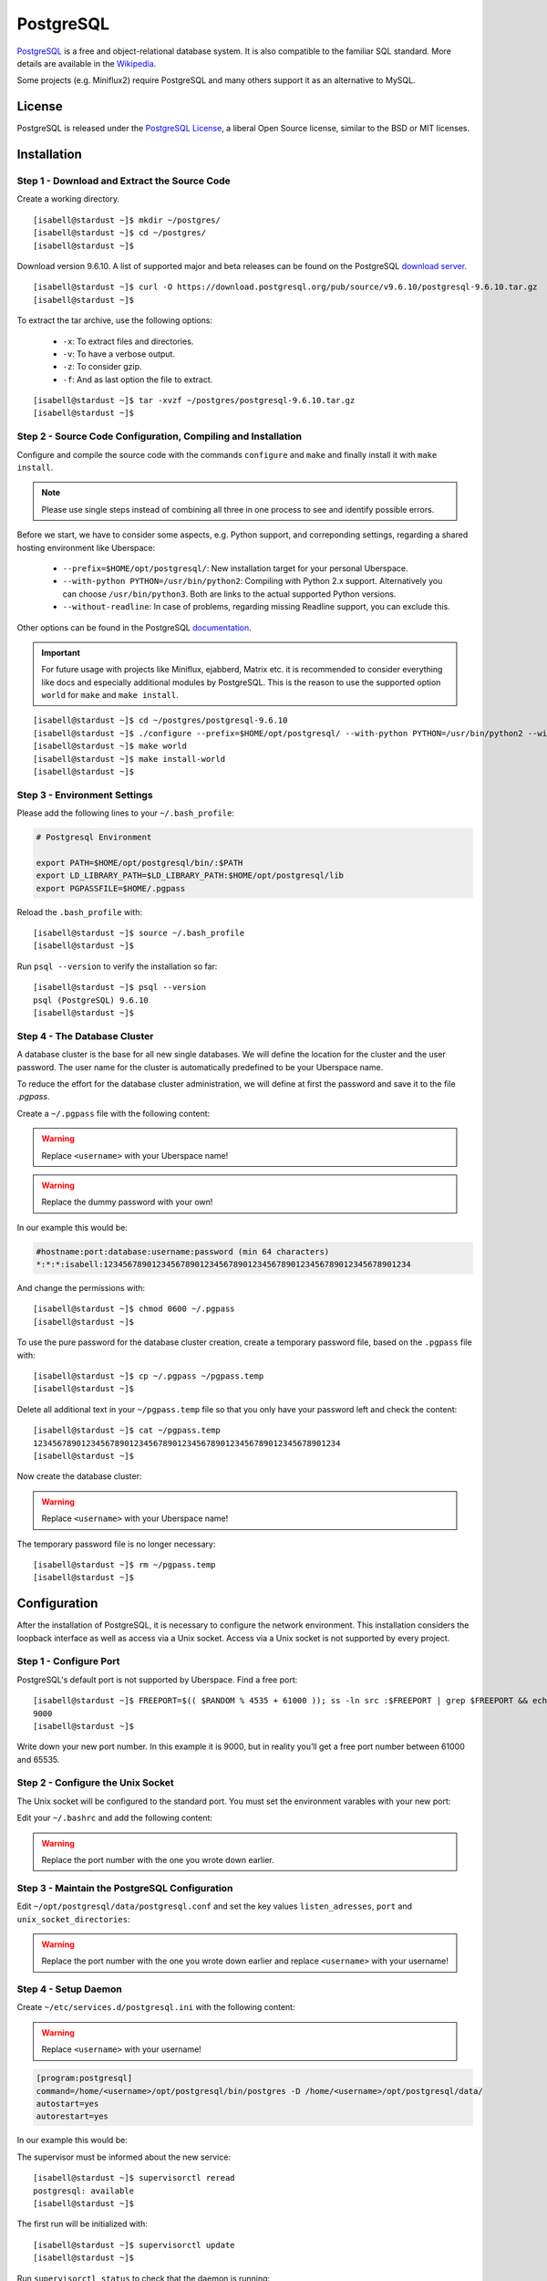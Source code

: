 .. highlight:: console

.. author:: FM <git.fm@mmw9.de>

##########
PostgreSQL
##########

PostgreSQL_ is a free and object-relational database system. It is also compatible to the familiar SQL standard. More details are available in the Wikipedia_.

Some projects (e.g. Miniflux2) require PostgreSQL and many others support it as an alternative to MySQL.

License
=======

PostgreSQL is released under the `PostgreSQL License`_, a liberal Open Source license, similar to the BSD or MIT licenses.

Installation
============

Step 1 - Download and Extract the Source Code
---------------------------------------------

Create a working directory.

::

 [isabell@stardust ~]$ mkdir ~/postgres/
 [isabell@stardust ~]$ cd ~/postgres/
 [isabell@stardust ~]$

Download version 9.6.10. A list of supported major and beta releases can be found on the PostgreSQL `download server`_. 

::

 [isabell@stardust ~]$ curl -O https://download.postgresql.org/pub/source/v9.6.10/postgresql-9.6.10.tar.gz
 [isabell@stardust ~]$

To extract the tar archive, use the following options:

 * ``-x``: To extract files and directories.
 * ``-v``: To have a verbose output.
 * ``-z``: To consider gzip.
 * ``-f``: And as last option the file to extract.

::

 [isabell@stardust ~]$ tar -xvzf ~/postgres/postgresql-9.6.10.tar.gz
 [isabell@stardust ~]$


Step 2 - Source Code Configuration, Compiling and Installation
--------------------------------------------------------------

Configure and compile the source code with the commands ``configure`` and ``make`` and finally install it with ``make install``.

.. note:: Please use single steps instead of combining all three in one process to see and identify possible errors.

Before we start, we have to consider some aspects, e.g. Python support, and correponding settings, regarding a shared hosting environment like Uberspace:

 * ``--prefix=$HOME/opt/postgresql/``: New installation target for your personal Uberspace.
 * ``--with-python PYTHON=/usr/bin/python2``: Compiling with Python 2.x support. Alternatively you can choose ``/usr/bin/python3``. Both are links to the actual supported Python versions.
 * ``--without-readline``: In case of problems, regarding missing Readline support, you can exclude this.

Other options can be found in the PostgreSQL documentation_.

.. important:: For future usage with projects like Miniflux, ejabberd, Matrix etc. it is recommended to consider everything like docs and especially additional modules by PostgreSQL. This is the reason to use the supported option ``world`` for ``make`` and ``make install``.

::

 [isabell@stardust ~]$ cd ~/postgres/postgresql-9.6.10
 [isabell@stardust ~]$ ./configure --prefix=$HOME/opt/postgresql/ --with-python PYTHON=/usr/bin/python2 --without-readline
 [isabell@stardust ~]$ make world
 [isabell@stardust ~]$ make install-world
 [isabell@stardust ~]$


Step 3 - Environment Settings
-----------------------------

Please add the following lines to your ``~/.bash_profile``:

.. code-block:: bash

 # Postgresql Environment

 export PATH=$HOME/opt/postgresql/bin/:$PATH
 export LD_LIBRARY_PATH=$LD_LIBRARY_PATH:$HOME/opt/postgresql/lib
 export PGPASSFILE=$HOME/.pgpass

Reload the ``.bash_profile`` with:

::

 [isabell@stardust ~]$ source ~/.bash_profile
 [isabell@stardust ~]$

Run ``psql --version`` to verify the installation so far:

::

 [isabell@stardust ~]$ psql --version
 psql (PostgreSQL) 9.6.10
 [isabell@stardust ~]$


Step 4 - The Database Cluster
-----------------------------

A database cluster is the base for all new single databases. We will define the location for the cluster and the user password. The user name for the cluster is automatically predefined to be your Uberspace name.

To reduce the effort for the database cluster administration, we will define at first the password and save it to the file *.pgpass*.  

Create a ``~/.pgpass`` file with the following content:

.. warning:: Replace ``<username>`` with your Uberspace name!

.. warning:: Replace the dummy password with your own!

.. code-block:: console
 :emphasize-lines: 1,2
 
 #hostname:port:database:username:password (min 64 characters)
 *:*:*:<username>:1234567890123456789012345678901234567890123456789012345678901234

In our example this would be:

.. code-block:: console

 #hostname:port:database:username:password (min 64 characters)
 *:*:*:isabell:1234567890123456789012345678901234567890123456789012345678901234

And change the permissions with:

::

 [isabell@stardust ~]$ chmod 0600 ~/.pgpass
 [isabell@stardust ~]$

To use the pure password for the database cluster creation, create a temporary password file, based on the ``.pgpass`` file with:

::

 [isabell@stardust ~]$ cp ~/.pgpass ~/pgpass.temp
 [isabell@stardust ~]$

Delete all additional text in your ``~/pgpass.temp`` file so that you only have your password left and check the content:

::

 [isabell@stardust ~]$ cat ~/pgpass.temp
 1234567890123456789012345678901234567890123456789012345678901234
 [isabell@stardust ~]$

Now create the database cluster:

.. warning:: Replace ``<username>`` with your Uberspace name!

.. code-block:: console
 :emphasize-lines: 1

 [isabell@stardust ~]$ initdb --pwfile="/home/<username>/pgpass.temp" --auth=md5 -E UTF8 -D ~/opt/postgresql/data/
 The files belonging to this database system will be owned by user "".
 This user must also own the server process.
 The database cluster will be initialized with locale "de_DE.UTF-8".
 The default text search configuration will be set to "german".
 Data page checksums are disabled.
 creating directory /home/<username>/opt/postgresql/data ... ok
 creating subdirectories ... ok
 selecting default max_connections ... 100
 selecting default shared_buffers ... 128MB
 selecting dynamic shared memory implementation ... posix
 creating configuration files ... ok
 running bootstrap script ... ok
 performing post-bootstrap initialization ... ok
 syncing data to disk ... ok
 Success. You can now start the database server using:
    pg_ctl -D /home/<username>/opt/postgresql/data/ -l logfile start
 [isabell@stardust ~]$

The temporary password file is no longer necessary:

::

 [isabell@stardust ~]$ rm ~/pgpass.temp
 [isabell@stardust ~]$

Configuration
=============

After the installation of PostgreSQL, it is necessary to configure the network environment. This installation considers the loopback interface as well as access via a Unix socket.  Access via a Unix socket is not supported by every project.


Step 1 - Configure Port
-----------------------

PostgreSQL's default port is not supported by Uberspace. Find a free port:

::

 [isabell@stardust ~]$ FREEPORT=$(( $RANDOM % 4535 + 61000 )); ss -ln src :$FREEPORT | grep $FREEPORT && echo "try again" || echo $FREEPORT
 9000
 [isabell@stardust ~]$

Write down your new port number. In this example it is 9000, but in reality you’ll get a free port number between 61000 and 65535.


Step 2 - Configure the Unix Socket
----------------------------------

The Unix socket will be configured to the standard port. You must set the environment varables with your new port:

Edit your ``~/.bashrc`` and add the following content:

.. warning:: Replace the port number with the one you wrote down earlier.

.. code-block:: bash
 :emphasize-lines: 2

 export PGHOST=localhost
 export PGPORT=9000

Step 3 - Maintain the PostgreSQL Configuration
----------------------------------------------

Edit ``~/opt/postgresql/data/postgresql.conf`` and set the key values ``listen_adresses``, ``port`` and ``unix_socket_directories``:

.. warning:: Replace the port number with the one you wrote down earlier and replace ``<username>`` with your username!

.. code-block:: postgres
 :emphasize-lines: 7,11,14

 #------------------------------------------------------------------------------
 # CONNECTIONS AND AUTHENTICATION
 #------------------------------------------------------------------------------
 
 # - Connection Settings -
 
 listen_addresses = 'localhost'         # what IP address(es) to listen on;
                                        # comma-separated list of addresses;
                                        # defaults to 'localhost'; use '*' for all
                                        # (change requires restart)
 port = 9000                            # (change requires restart)
 max_connections = 100                  # (change requires restart)
 #superuser_reserved_connections = 3    # (change requires restart)
 unix_socket_directories = '/home/<username>/tmp'      # comma-separated list of directories
                                        # (change requires restart)
 #unix_socket_group = ''                # (change requires restart)
 #unix_socket_permissions = 0777        # begin with 0 to use octal notation
                                        # (change requires restart)
 #bonjour = off                         # advertise server via Bonjour
                                        # (change requires restart)
 #bonjour_name = ''                     # defaults to the computer name
                                        # (change requires restart)


Step 4 - Setup Daemon
---------------------

Create ``~/etc/services.d/postgresql.ini`` with the following content:

.. warning:: Replace ``<username>`` with your username!

.. code-block:: ini

 [program:postgresql]
 command=/home/<username>/opt/postgresql/bin/postgres -D /home/<username>/opt/postgresql/data/
 autostart=yes
 autorestart=yes

In our example this would be:

.. code-block:: ini
 :emphasize-lines: 2

 [program:postgresql]
 command=/home/isabell/opt/postgresql/bin/postgres -D /home/isabell/opt/postgresql/data/
 autostart=yes
 autorestart=yes

The supervisor must be informed about the new service:

::

 [isabell@stardust ~]$ supervisorctl reread
 postgresql: available
 [isabell@stardust ~]$

The first run will be initialized with:

::

 [isabell@stardust ~]$ supervisorctl update
 [isabell@stardust ~]$

Run ``supervisorctl status`` to check that the daemon is running:

::

 [isabell@stardust ~]$ supervisorctl status
 postgresql                       RUNNING   pid 15477, uptime 0:00:07
 [isabell@stardust ~]$

To stop and start the daemon to perform maintenance tasks, you can use ``supervisorctl stop`` and ``supervisorctl start``, respectively:

::

 [isabell@stardust ~]$ supervisorctl stop postgresql
 postgresql: stopped
 [isabell@stardust ~]$

::

 [isabell@stardust ~]$ supervisorctl start postgresql
 postgresql: started
 [isabell@stardust ~]$

Check out the `supervisord manual`_ for further details.


Database and User Management
============================

It is highly recommended to use a separate user together with a strong password for every single usage (project). Please don't use the database cluster user, it is like a root user.

The following example considers a database and new user for Synapse, the Matrix (https://matrix.org) reference server. You can use this example for other projects as well.

.. info:: Please start your PostgreSQL daemon before you maintain anything.


Step 1 - New User
-----------------

To create a new database user, consider the following option:

 * ``-P``: To get a user name and password dialogue.

.. warning:: Please replace ``<username>`` with your user name!

.. code-block:: console
 :emphasize-lines: 1

 [isabell@stardust ~]$ createuser <username> -P
 Enter password for new role: 
 Enter it again: 
 [isabell@stardust ~]$


Step 2 - New Database
---------------------

 The following options will be used to create the new database:

 * ``--encoding``: Set of UTF8 encoding
 * ``--owner``: The owner of the new database. In this example the new user of step 1.
 * ``--template``: PostgreSQL supports standard templates to create the database structure.
 * ``database name``: And as last option the name of the database.

.. warning:: Please replace ``<username>`` with your user name!

.. code-block:: console
 :emphasize-lines: 1

 [isabell@stardust ~]$ createdb --encoding=UTF8 --owner=<username> --template=template0 <username>
 [isabell@stardust ~]$


Best Practices
==============

To configure your project with the PostgreSQL details, you should have the database name, user name and password, localhost as server address and your port number.

.. _PostgreSQL: https://www.postgresql.org
.. _Wikipedia: https://en.wikipedia.org/wiki/PostgreSQL
.. _PostgreSQL License: https://www.postgresql.org/about/licence/
.. _documentation: https://www.postgresql.org/docs/9.6/static/install-procedure.html
.. _download server: https://download.postgresql.org/pub/source/
.. _supervisord manual: https://manual.uberspace.de/en/daemons-supervisord.html

----

Tested with Uberspace 7.1.15 and PostgreSQL 9.6.10

.. authors:: 
